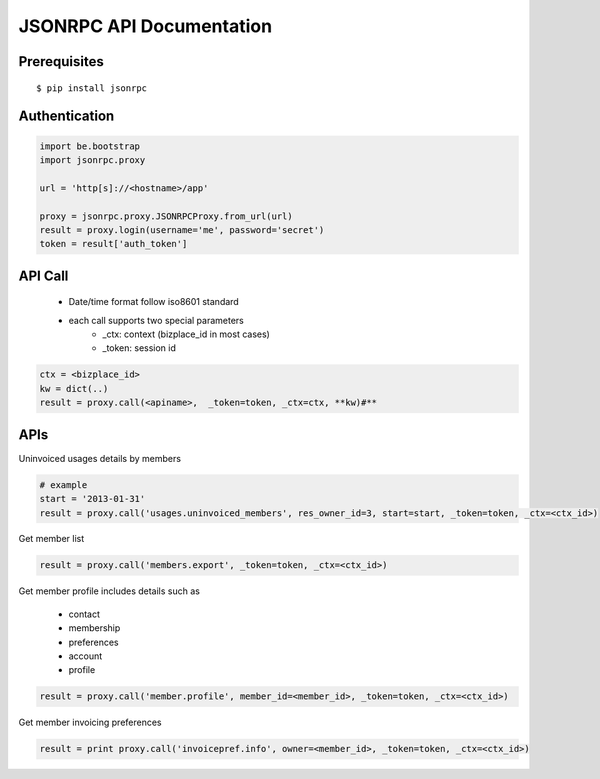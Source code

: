 ==========================
JSONRPC API Documentation
==========================

Prerequisites
=============

::

    $ pip install jsonrpc 

Authentication
==============

.. code-block:: python

    import be.bootstrap
    import jsonrpc.proxy
    
    url = 'http[s]://<hostname>/app'
    
    proxy = jsonrpc.proxy.JSONRPCProxy.from_url(url)
    result = proxy.login(username='me', password='secret')
    token = result['auth_token']

API Call
========

    - Date/time format follow iso8601 standard
    - each call supports two special parameters 
        - _ctx: context (bizplace_id in most cases)
        - _token: session id

.. code-block:: python

    ctx = <bizplace_id>
    kw = dict(..)
    result = proxy.call(<apiname>,  _token=token, _ctx=ctx, **kw)#**


APIs
====

Uninvoiced usages details by members

.. code-block:: python

    # example
    start = '2013-01-31'
    result = proxy.call('usages.uninvoiced_members', res_owner_id=3, start=start, _token=token, _ctx=<ctx_id>)


Get member list

.. code-block:: python

    result = proxy.call('members.export', _token=token, _ctx=<ctx_id>)

Get member profile
includes details such as

    - contact
    - membership
    - preferences
    - account
    - profile


.. code-block:: python

    result = proxy.call('member.profile', member_id=<member_id>, _token=token, _ctx=<ctx_id>)


Get member invoicing preferences

.. code-block:: python

    result = print proxy.call('invoicepref.info', owner=<member_id>, _token=token, _ctx=<ctx_id>)
